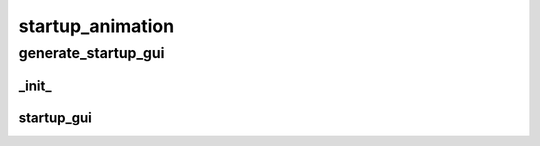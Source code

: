 startup_animation
==========

generate_startup_gui
----------
_init_
__________
startup_gui
__________

